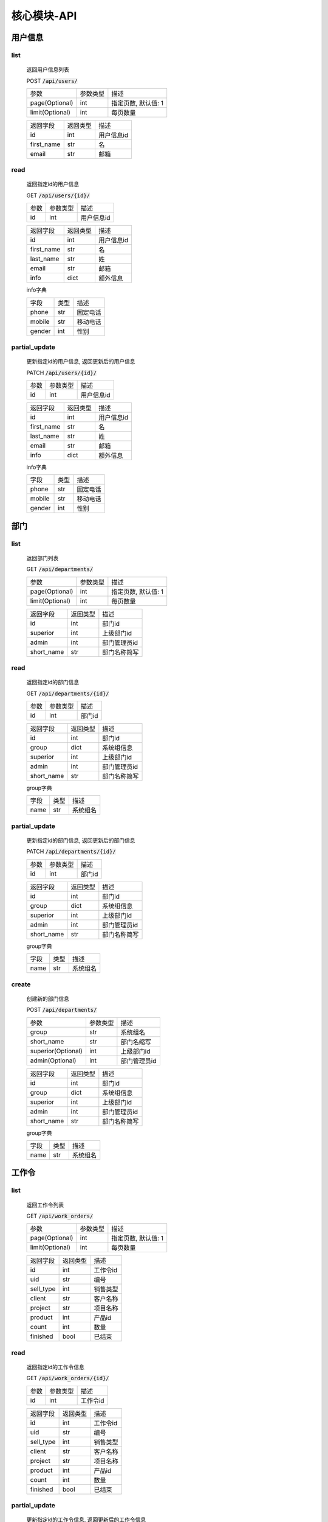 .. _Core_API:

核心模块-API
==============
.. role:: get
.. role:: post 
.. role:: patch
.. role:: delete
.. role:: code

用户信息
---------

list
^^^^^^
    返回用户信息列表

    :post:`POST` :code:`/api/users/`

    =================== =========== ============================
    参数                参数类型    描述
    ------------------- ----------- ----------------------------
    page(Optional)      int         指定页数, 默认值: 1
    ------------------- ----------- ----------------------------
    limit(Optional)     int         每页数量
    =================== =========== ============================


    =================== =========== ============================
    返回字段            返回类型    描述
    ------------------- ----------- ----------------------------
    id                  int         用户信息id
    ------------------- ----------- ----------------------------
    first_name          str         名
    ------------------- ----------- ----------------------------
    email               str         邮箱
    =================== =========== ============================

read
^^^^^^
    返回指定id的用户信息

    :get:`GET` :code:`/api/users/{id}/`

    =================== =========== ============================
    参数                参数类型    描述
    ------------------- ----------- ----------------------------
    id                  int         用户信息id
    =================== =========== ============================


    =================== =========== ============================
    返回字段            返回类型    描述
    ------------------- ----------- ----------------------------
    id                  int         用户信息id
    ------------------- ----------- ----------------------------
    first_name          str         名
    ------------------- ----------- ----------------------------
    last_name           str         姓
    ------------------- ----------- ----------------------------
    email               str         邮箱
    ------------------- ----------- ----------------------------
    info                dict        额外信息
    =================== =========== ============================

    
    info字典

    =================== =========== ============================
    字段                类型        描述
    ------------------- ----------- ----------------------------
    phone               str         固定电话
    ------------------- ----------- ----------------------------
    mobile              str         移动电话
    ------------------- ----------- ----------------------------
    gender              int         性别
    =================== =========== ============================

partial_update
^^^^^^^^^^^^^^^^
    更新指定id的用户信息, 返回更新后的用户信息

    :patch:`PATCH` :code:`/api/users/{id}/`

    =================== =========== ============================
    参数                参数类型    描述
    ------------------- ----------- ----------------------------
    id                  int         用户信息id
    =================== =========== ============================


    =================== =========== ============================
    返回字段            返回类型    描述
    ------------------- ----------- ----------------------------
    id                  int         用户信息id
    ------------------- ----------- ----------------------------
    first_name          str         名
    ------------------- ----------- ----------------------------
    last_name           str         姓
    ------------------- ----------- ----------------------------
    email               str         邮箱
    ------------------- ----------- ----------------------------
    info                dict        额外信息
    =================== =========== ============================

    
    info字典

    =================== =========== ============================
    字段                类型        描述
    ------------------- ----------- ----------------------------
    phone               str         固定电话
    ------------------- ----------- ----------------------------
    mobile              str         移动电话
    ------------------- ----------- ----------------------------
    gender              int         性别
    =================== =========== ============================

部门
-------

list
^^^^^^^^
    返回部门列表

    :get:`GET` :code:`/api/departments/`

    =================== =========== ============================
    参数                参数类型    描述
    ------------------- ----------- ----------------------------
    page(Optional)      int         指定页数, 默认值: 1
    ------------------- ----------- ----------------------------
    limit(Optional)     int         每页数量
    =================== =========== ============================

    =================== =========== ============================
    返回字段            返回类型    描述
    ------------------- ----------- ----------------------------
    id                  int         部门id
    ------------------- ----------- ----------------------------
    superior            int         上级部门id
    ------------------- ----------- ----------------------------
    admin               int         部门管理员id
    ------------------- ----------- ----------------------------
    short_name          str         部门名称简写
    =================== =========== ============================

read
^^^^^^
    返回指定id的部门信息

    :get:`GET` :code:`/api/departments/{id}/`

    =================== =========== ============================
    参数                参数类型    描述
    ------------------- ----------- ----------------------------
    id                  int         部门id
    =================== =========== ============================


    =================== =========== ============================
    返回字段            返回类型    描述
    ------------------- ----------- ----------------------------
    id                  int         部门id
    ------------------- ----------- ----------------------------
    group               dict        系统组信息
    ------------------- ----------- ----------------------------
    superior            int         上级部门id
    ------------------- ----------- ----------------------------
    admin               int         部门管理员id
    ------------------- ----------- ----------------------------
    short_name          str         部门名称简写
    =================== =========== ============================

    group字典

    =================== =========== ============================
    字段                类型        描述
    ------------------- ----------- ----------------------------
    name                str         系统组名
    =================== =========== ============================


partial_update
^^^^^^^^^^^^^^^^^
    更新指定id的部门信息, 返回更新后的部门信息

    :patch:`PATCH` :code:`/api/departments/{id}/`

    =================== =========== ============================
    参数                参数类型    描述
    ------------------- ----------- ----------------------------
    id                  int         部门id
    =================== =========== ============================


    =================== =========== ============================
    返回字段            返回类型    描述
    ------------------- ----------- ----------------------------
    id                  int         部门id
    ------------------- ----------- ----------------------------
    group               dict        系统组信息
    ------------------- ----------- ----------------------------
    superior            int         上级部门id
    ------------------- ----------- ----------------------------
    admin               int         部门管理员id
    ------------------- ----------- ----------------------------
    short_name          str         部门名称简写
    =================== =========== ============================

    group字典

    =================== =========== ============================
    字段                类型        描述
    ------------------- ----------- ----------------------------
    name                str         系统组名
    =================== =========== ============================

create
^^^^^^^^
    创建新的部门信息

    :post:`POST` :code:`/api/departments/`

    ====================== =========== ============================
    参数                    参数类型    描述
    ---------------------- ----------- ----------------------------
    group                   str         系统组名
    ---------------------- ----------- ----------------------------
    short_name              str         部门名缩写
    ---------------------- ----------- ----------------------------
    superior(Optional)      int         上级部门id
    ---------------------- ----------- ----------------------------
    admin(Optional)         int         部门管理员id
    ====================== =========== ============================


    =================== =========== ============================
    返回字段            返回类型    描述
    ------------------- ----------- ----------------------------
    id                  int         部门id
    ------------------- ----------- ----------------------------
    group               dict        系统组信息
    ------------------- ----------- ----------------------------
    superior            int         上级部门id
    ------------------- ----------- ----------------------------
    admin               int         部门管理员id
    ------------------- ----------- ----------------------------
    short_name          str         部门名称简写
    =================== =========== ============================

    group字典

    =================== =========== ============================
    字段                类型        描述
    ------------------- ----------- ----------------------------
    name                str         系统组名
    =================== =========== ============================

工作令
---------

list
^^^^^^^
    返回工作令列表

    :get:`GET` :code:`/api/work_orders/`

    =================== =========== ============================
    参数                参数类型    描述
    ------------------- ----------- ----------------------------
    page(Optional)      int         指定页数, 默认值: 1
    ------------------- ----------- ----------------------------
    limit(Optional)     int         每页数量
    =================== =========== ============================


    =================== =========== ============================
    返回字段            返回类型    描述
    ------------------- ----------- ----------------------------
    id                  int         工作令id
    ------------------- ----------- ----------------------------
    uid                 str         编号
    ------------------- ----------- ----------------------------
    sell_type           int         销售类型
    ------------------- ----------- ----------------------------
    client              str         客户名称
    ------------------- ----------- ----------------------------
    project             str         项目名称
    ------------------- ----------- ----------------------------
    product             int         产品id
    ------------------- ----------- ----------------------------
    count               int         数量
    ------------------- ----------- ----------------------------
    finished            bool        已结束
    =================== =========== ============================

read
^^^^^^
    返回指定id的工作令信息

    :get:`GET` :code:`/api/work_orders/{id}/`

    =================== =========== ============================
    参数                参数类型    描述
    ------------------- ----------- ----------------------------
    id                  int         工作令id
    =================== =========== ============================


    =================== =========== ============================
    返回字段            返回类型    描述
    ------------------- ----------- ----------------------------
    id                  int         工作令id
    ------------------- ----------- ----------------------------
    uid                 str         编号
    ------------------- ----------- ----------------------------
    sell_type           int         销售类型
    ------------------- ----------- ----------------------------
    client              str         客户名称
    ------------------- ----------- ----------------------------
    project             str         项目名称
    ------------------- ----------- ----------------------------
    product             int         产品id
    ------------------- ----------- ----------------------------
    count               int         数量
    ------------------- ----------- ----------------------------
    finished            bool        已结束
    =================== =========== ============================

partial_update
^^^^^^^^^^^^^^^
    更新指定id的工作令信息, 返回更新后的工作令信息

    :patch:`PATCH` :code:`/api/work_orders/{id}/`

    =================== =========== ============================
    参数                参数类型    描述
    ------------------- ----------- ----------------------------
    id                  int         工作令id
    =================== =========== ============================


    =================== =========== ============================
    返回字段            返回类型    描述
    ------------------- ----------- ----------------------------
    id                  int         工作令id
    ------------------- ----------- ----------------------------
    uid                 str         编号
    ------------------- ----------- ----------------------------
    sell_type           int         销售类型
    ------------------- ----------- ----------------------------
    client              str         客户名称
    ------------------- ----------- ----------------------------
    project             str         项目名称
    ------------------- ----------- ----------------------------
    product             int         产品id
    ------------------- ----------- ----------------------------
    count               int         数量
    ------------------- ----------- ----------------------------
    finished            bool        已结束
    =================== =========== ============================

create
^^^^^^^
    创建新的工作令信息

    :post:`POST` :code:`/api/work_orders/`

    =================== =========== ============================
    参数                参数类型    描述
    ------------------- ----------- ----------------------------
    uid                 str         编号
    ------------------- ----------- ----------------------------
    sell_type           int         销售类型
    ------------------- ----------- ----------------------------
    client              str         客户名称
    ------------------- ----------- ----------------------------
    project             str         项目名称
    ------------------- ----------- ----------------------------
    product             int         产品id
    ------------------- ----------- ----------------------------
    count               int         数量
    =================== =========== ============================


    =================== =========== ============================
    返回字段            返回类型    描述
    ------------------- ----------- ----------------------------
    id                  int         工作令id
    ------------------- ----------- ----------------------------
    uid                 str         编号
    ------------------- ----------- ----------------------------
    sell_type           int         销售类型
    ------------------- ----------- ----------------------------
    client              str         客户名称
    ------------------- ----------- ----------------------------
    project             str         项目名称
    ------------------- ----------- ----------------------------
    product             int         产品id
    ------------------- ----------- ----------------------------
    count               int         数量
    ------------------- ----------- ----------------------------
    finished            bool        已结束
    =================== =========== ============================

子工作令
---------

list
^^^^^^^
    返回子工作令列表

    :get:`GET` :code:`/api/sub_work_orders/`

    =================== =========== ============================
    参数                参数类型    描述
    ------------------- ----------- ----------------------------
    page(Optional)      int         指定页数, 默认值: 1
    ------------------- ----------- ----------------------------
    limit(Optional)     int         每页数量
    =================== =========== ============================

    =================== =========== ============================
    返回字段            返回类型    描述
    ------------------- ----------- ----------------------------
    id                  int         子工作令id
    ------------------- ----------- ----------------------------
    index               int         序号
    ------------------- ----------- ----------------------------
    finished            bool        已结束
    =================== =========== ============================

read
^^^^^^^^^
    返回指定id的子工作令信息

    :get:`GET` :code:`/api/sub_work_orders/{id}/`

    =================== =========== ============================
    参数                参数类型    描述
    ------------------- ----------- ----------------------------
    id                  int         子工作令id
    =================== =========== ============================


    =================== =========== ============================
    返回字段            返回类型    描述
    ------------------- ----------- ----------------------------
    id                  int         子工作令id
    ------------------- ----------- ----------------------------
    index               int         序号
    ------------------- ----------- ----------------------------
    finished            bool        已结束
    =================== =========== ============================

partial_update
^^^^^^^^^^^^^^^
    更新指定id的子工作令信息, 返回更新后的子工作令信息

    :patch:`PATCH` :code:`/api/sub_work_orders/{id}/`

    =================== =========== ============================
    参数                参数类型    描述
    ------------------- ----------- ----------------------------
    id                  int         子工作令id
    =================== =========== ============================


    =================== =========== ============================
    返回字段            返回类型    描述
    ------------------- ----------- ----------------------------
    id                  int         子工作令id
    ------------------- ----------- ----------------------------
    index               int         序号
    ------------------- ----------- ----------------------------
    finished            bool        已结束
    =================== =========== ============================
